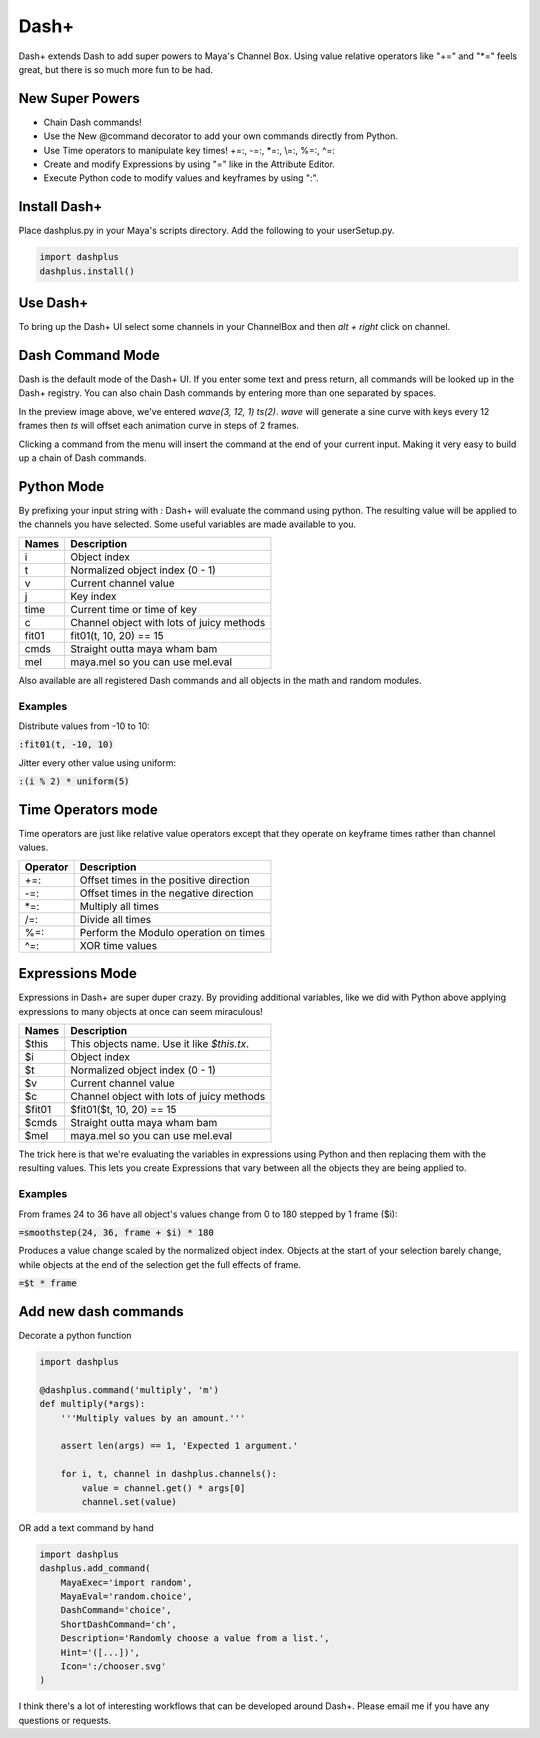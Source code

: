 Dash+
=====

Dash+ extends Dash to add super powers to Maya's Channel Box. Using value
relative operators like "+=" and "\*=" feels great, but there is so much more
fun to be had.


.. image:: preview.png
    :align: center


New Super Powers
----------------

- Chain Dash commands!
- Use the New @command decorator to add your own commands directly from Python.
- Use Time operators to manipulate key times! +=:, -=:, \*=:, \\=:, %=:, ^=:
- Create and modify Expressions by using "=" like in the Attribute Editor.
- Execute Python code to modify values and keyframes by using ":".


Install Dash+
-------------
Place dashplus.py in your Maya's scripts directory.
Add the following to your userSetup.py.

.. code-block:: python

    import dashplus
    dashplus.install()


Use Dash+
---------
To bring up the Dash+ UI select some channels in your ChannelBox and then *alt + right* click on channel.


Dash Command Mode
-----------------
Dash is the default mode of the Dash+ UI. If you enter some text and press return, all commands will be
looked up in the Dash+ registry. You can also chain Dash commands by entering more than one separated by
spaces.

In the preview image above, we've entered `wave(3, 12, 1) ts(2)`. *wave* will generate a sine curve with keys every 12 frames then *ts* will offset each animation curve in steps of 2 frames.

Clicking a command from the menu will insert the command at the end of your current input. Making it very easy to build up a chain of Dash commands.


Python Mode
-----------
By prefixing your input string with `:` Dash+ will evaluate the command using python. The resulting value
will be applied to the channels you have selected. Some useful variables are made available to you.

==========   =========================================
 Names        Description
==========   =========================================
 i            Object index
 t            Normalized object index (0 - 1)
 v            Current channel value
 j            Key index
 time         Current time or time of key
 c            Channel object with lots of juicy methods
 fit01        fit01(t, 10, 20) == 15
 cmds         Straight outta maya wham bam
 mel          maya.mel so you can use mel.eval
==========   =========================================

Also available are all registered Dash commands and all objects in the math and random modules.

Examples
********
Distribute values from -10 to 10:

:code:`:fit01(t, -10, 10)`

Jitter every other value using uniform:

:code:`:(i % 2) * uniform(5)`


Time Operators mode
-------------------
Time operators are just like relative value operators except that they operate on keyframe times rather
than channel values.

==========   =============================================
 Operator     Description
==========   =============================================
 +=:          Offset times in the positive direction
 -=:          Offset times in the negative direction
 \*=:          Multiply all times
 /=:          Divide all times
 %=:          Perform the Modulo operation on times
 ^=:          XOR time values
==========   =============================================

Expressions Mode
----------------
Expressions in Dash+ are super duper crazy. By providing additional variables, like we did with Python above
applying expressions to many objects at once can seem miraculous!

==========   =========================================
 Names        Description
==========   =========================================
 $this        This objects name. Use it like *$this.tx*.
 $i           Object index
 $t           Normalized object index (0 - 1)
 $v           Current channel value
 $c           Channel object with lots of juicy methods
 $fit01       $fit01($t, 10, 20) == 15
 $cmds        Straight outta maya wham bam
 $mel         maya.mel so you can use mel.eval
==========   =========================================

The trick here is that we're evaluating the variables in expressions using Python and then replacing them with the resulting values. This lets you create Expressions that vary between all the objects they are being
applied to.

Examples
********
From frames 24 to 36 have all object's values change from 0 to 180 stepped by 1 frame ($i):

:code:`=smoothstep(24, 36, frame + $i) * 180`

Produces a value change scaled by the normalized object index. Objects at the start of your
selection barely change, while objects at the end of the selection get the full effects of frame.

:code:`=$t * frame`


Add new dash commands
---------------------

Decorate a python function

.. code-block:: python

    import dashplus

    @dashplus.command('multiply', 'm')
    def multiply(*args):
        '''Multiply values by an amount.'''

        assert len(args) == 1, 'Expected 1 argument.'

        for i, t, channel in dashplus.channels():
            value = channel.get() * args[0]
            channel.set(value)

OR add a text command by hand

.. code-block:: python

    import dashplus
    dashplus.add_command(
        MayaExec='import random',
        MayaEval='random.choice',
        DashCommand='choice',
        ShortDashCommand='ch',
        Description='Randomly choose a value from a list.',
        Hint='([...])',
        Icon=':/chooser.svg'
    )


I think there's a lot of interesting workflows that can be developed around Dash+. Please email me if you
have any questions or requests.
